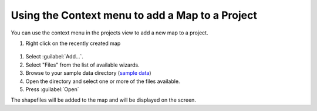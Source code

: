 Using the Context menu to add a Map to a Project
################################################

You can use the context menu in the projects view to add a new map to a project.

1. Right click on the recently created map

  .. image:: /images/using_the_context_menu_to_add_a_map_to_a_project/context.gif

#. Select :guilabel:`Add...`.
#. Select "Files" from the list of available wizards.
#. Browse to your sample data directory (`sample data <http://udig.refractions.net/docs/data.zip>`_)
#. Open the directory and select one or more of the files available.
#. Press :guilabel:`Open`

The shapefiles will be added to the map and will be displayed on the screen.


